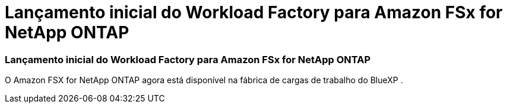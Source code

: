 = Lançamento inicial do Workload Factory para Amazon FSx for NetApp ONTAP
:allow-uri-read: 




=== Lançamento inicial do Workload Factory para Amazon FSx for NetApp ONTAP

O Amazon FSX for NetApp ONTAP agora está disponível na fábrica de cargas de trabalho do BlueXP .
